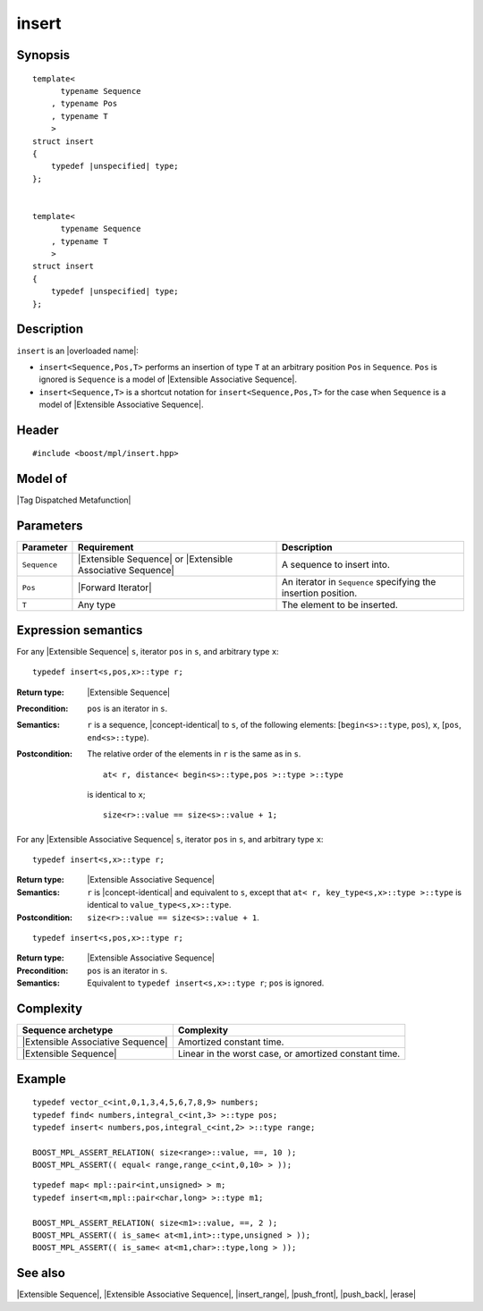 .. Sequences/Intrinsic Metafunctions//insert

insert
======

Synopsis
--------

.. parsed-literal::

    template< 
          typename Sequence
        , typename Pos
        , typename T 
        >
    struct insert
    {
        typedef |unspecified| type;
    };


    template< 
          typename Sequence
        , typename T 
        >
    struct insert
    {
        typedef |unspecified| type;
    };


Description
-----------

``insert`` is an |overloaded name|:

* ``insert<Sequence,Pos,T>`` performs an insertion of
  type ``T`` at an arbitrary position ``Pos`` in ``Sequence``. ``Pos`` is ignored is
  ``Sequence`` is a model of |Extensible Associative Sequence|. 

* ``insert<Sequence,T>`` is a shortcut notation for ``insert<Sequence,Pos,T>`` for the 
  case when ``Sequence`` is a model of |Extensible Associative Sequence|.


Header
------

.. parsed-literal::
    
    #include <boost/mpl/insert.hpp>


Model of
--------

|Tag Dispatched Metafunction|


Parameters
----------

+---------------+-----------------------------------+-----------------------------------------------+
| Parameter     | Requirement                       | Description                                   |
+===============+===================================+===============================================+
| ``Sequence``  | |Extensible Sequence| or          | A sequence to insert into.                    |
|               | |Extensible Associative Sequence| |                                               |
+---------------+-----------------------------------+-----------------------------------------------+
| ``Pos``       | |Forward Iterator|                | An iterator in ``Sequence`` specifying the    |
|               |                                   | insertion position.                           |
+---------------+-----------------------------------+-----------------------------------------------+
| ``T``         | Any type                          | The element to be inserted.                   |
+---------------+-----------------------------------+-----------------------------------------------+


Expression semantics
--------------------

.. compound::
    :class: expression-semantics

    For any |Extensible Sequence| ``s``, iterator ``pos`` in ``s``, and arbitrary type ``x``:

    .. parsed-literal::

        typedef insert<s,pos,x>::type r; 

    :Return type:
        |Extensible Sequence|

    :Precondition:
        ``pos`` is an iterator in ``s``. 

    :Semantics:
        ``r`` is a sequence, |concept-identical| to ``s``, of the following elements: 
        [``begin<s>::type``, ``pos``), ``x``, [``pos``, ``end<s>::type``). 
        
    :Postcondition:
        The relative order of the elements in ``r`` is the same as in ``s``. 

        .. parsed-literal::

           at< r, distance< begin<s>::type,pos >::type >::type
        
        is identical to ``x``; 

        .. parsed-literal::

           size<r>::value == size<s>::value + 1;        
        


.. compound::
    :class: expression-semantics


    For any |Extensible Associative Sequence| ``s``, iterator ``pos`` in ``s``,
    and arbitrary type ``x``:


    .. parsed-literal::

        typedef insert<s,x>::type r; 

    :Return type:
        |Extensible Associative Sequence|

    :Semantics:
        ``r`` is |concept-identical| and equivalent to ``s``, except that
        ``at< r, key_type<s,x>::type >::type`` is identical to ``value_type<s,x>::type``.
        
    :Postcondition:
        ``size<r>::value == size<s>::value + 1``.


    .. ~~~~~~~~~~~~~~~~~~~~~~~~~~~~~~~~~~~~~~~~~~~~~~~~~~~~~~~~~~~~~~~~~~~~~~~~~~~~~~~

    .. parsed-literal::

        typedef insert<s,pos,x>::type r; 

    :Return type:
        |Extensible Associative Sequence|

    :Precondition:
        ``pos`` is an iterator in ``s``. 

    :Semantics:
        Equivalent to ``typedef insert<s,x>::type r``; ``pos`` is ignored.
        


Complexity
----------

+---------------------------------------+-----------------------------------------------+
| Sequence archetype                    | Complexity                                    |
+=======================================+===============================================+
| |Extensible Associative Sequence|     | Amortized constant time.                      |
+---------------------------------------+-----------------------------------------------+
| |Extensible Sequence|                 | Linear in the worst case, or amortized        |
|                                       | constant time.                                |
+---------------------------------------+-----------------------------------------------+


Example
-------

.. parsed-literal::
    
    typedef vector_c<int,0,1,3,4,5,6,7,8,9> numbers;
    typedef find< numbers,integral_c<int,3> >::type pos;
    typedef insert< numbers,pos,integral_c<int,2> >::type range;
    
    BOOST_MPL_ASSERT_RELATION( size<range>::value, ==, 10 );
    BOOST_MPL_ASSERT(( equal< range,range_c<int,0,10> > ));


.. parsed-literal::

    typedef map< mpl::pair<int,unsigned> > m;
    typedef insert<m,mpl::pair<char,long> >::type m1;
    
    BOOST_MPL_ASSERT_RELATION( size<m1>::value, ==, 2 );
    BOOST_MPL_ASSERT(( is_same< at<m1,int>::type,unsigned > ));
    BOOST_MPL_ASSERT(( is_same< at<m1,char>::type,long > ));


See also
--------

|Extensible Sequence|, |Extensible Associative Sequence|, |insert_range|, |push_front|, |push_back|, |erase|
